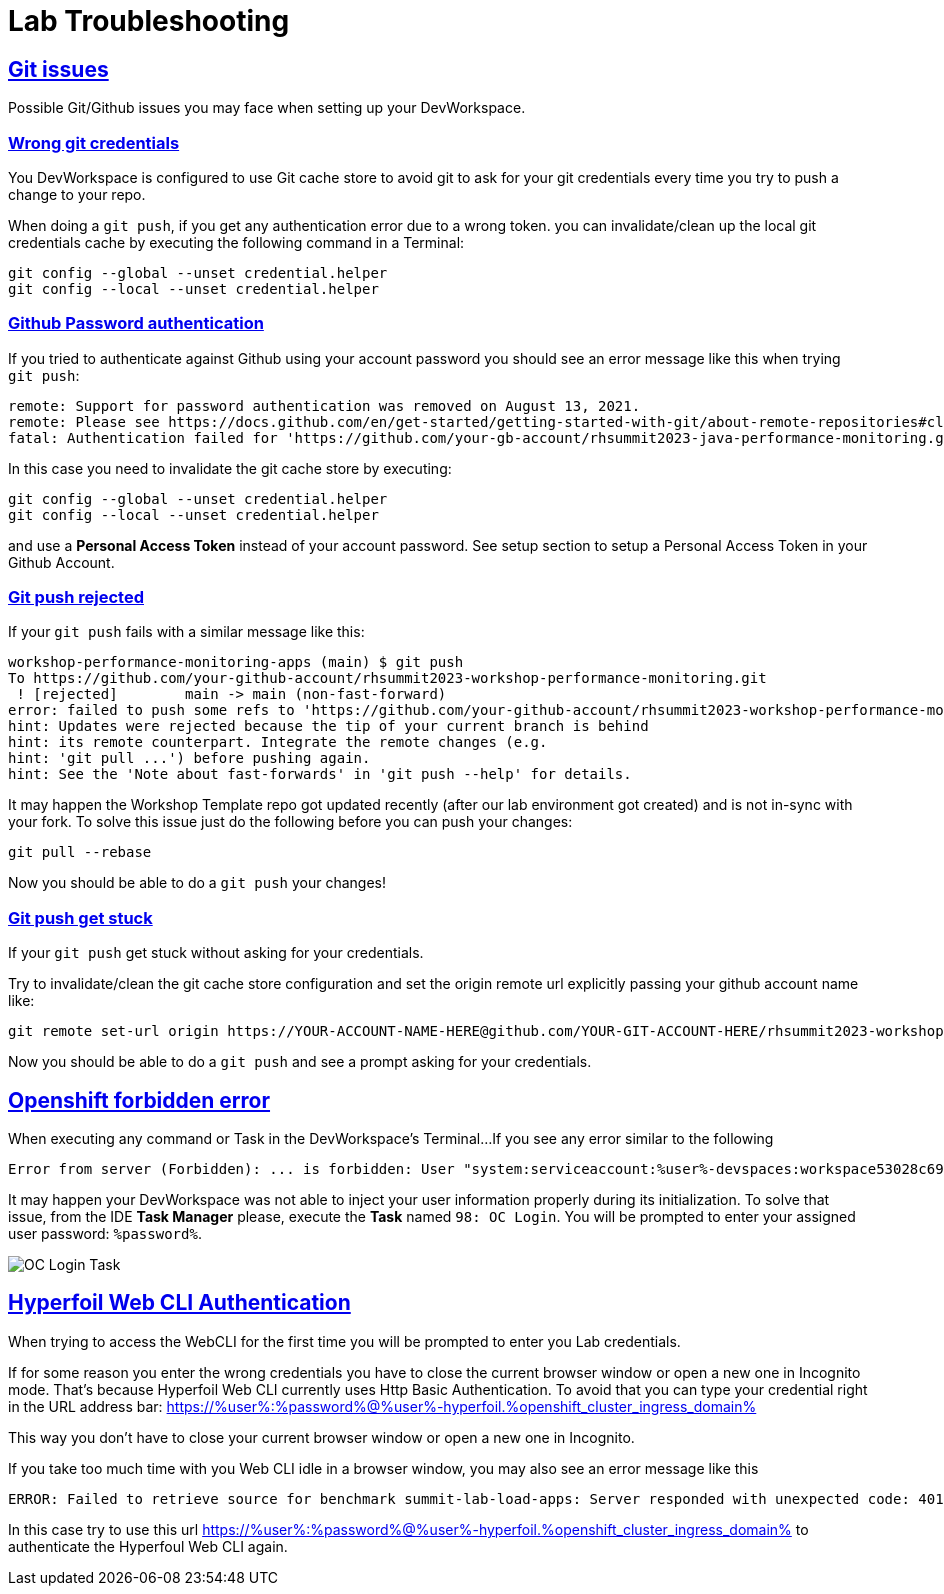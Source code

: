 :guid: %guid%
:user: %user%

:openshift_user_password: %password%
:openshift_console_url: %openshift_console_url%
:user_devworkspace_url: https://devspaces.%openshift_cluster_ingress_domain%
:hyperfoil_web_cli_url: https://%user%-hyperfoil.%openshift_cluster_ingress_domain%
:hyperfoil_web_cli_url_auth_creds: https://%user%:%password%@%user%-hyperfoil.%openshift_cluster_ingress_domain%
:hyperfoil_benchmark_definition_url: https://raw.githubusercontent.com/redhat-na-ssa/workshop_performance-monitoring-apps-template/main/scripts/hyperfoil/summit-load-apps.hf.yaml
:grafana_url: https://grafana-route-grafana.%openshift_cluster_ingress_domain%

:sectlinks:
:sectanchors:
:markup-in-source: verbatim,attributes,quotes

= Lab Troubleshooting

== Git issues
Possible Git/Github issues you may face when setting up your DevWorkspace.

=== Wrong git credentials
You DevWorkspace is configured to use Git cache store to avoid git to ask for your git credentials every time you try to push a change to your repo.

When doing a `git push`, if you get any authentication error due to a wrong token. you can invalidate/clean up the local git credentials cache by executing the following command in a Terminal:

[source, shell, role=copy]
----
git config --global --unset credential.helper
git config --local --unset credential.helper
----

=== Github Password authentication

If you tried to authenticate against Github using your account password you should see an error message like this when trying `git push`:

[source, shell]
----
remote: Support for password authentication was removed on August 13, 2021.
remote: Please see https://docs.github.com/en/get-started/getting-started-with-git/about-remote-repositories#cloning-with-https-urls for information on currently recommended modes of authentication.
fatal: Authentication failed for 'https://github.com/your-gb-account/rhsummit2023-java-performance-monitoring.git/'
----

In this case you need to invalidate the git cache store by executing:

[source, shell, role=copy]
----
git config --global --unset credential.helper
git config --local --unset credential.helper
----

and use a *Personal Access Token* instead of your account password. See setup section to setup a Personal Access Token in your Github Account.

=== Git push rejected

If your `git push` fails with a similar message like this:

[source, shell]
----
workshop-performance-monitoring-apps (main) $ git push
To https://github.com/your-github-account/rhsummit2023-workshop-performance-monitoring.git
 ! [rejected]        main -> main (non-fast-forward)
error: failed to push some refs to 'https://github.com/your-github-account/rhsummit2023-workshop-performance-monitoring.git'
hint: Updates were rejected because the tip of your current branch is behind
hint: its remote counterpart. Integrate the remote changes (e.g.
hint: 'git pull ...') before pushing again.
hint: See the 'Note about fast-forwards' in 'git push --help' for details.
----

It may happen the Workshop Template repo got updated recently (after our lab environment got created) and is not in-sync with your fork.
To solve this issue just do the following before you can push your changes:

[source, shell, role=copy]
----
git pull --rebase
----

Now you should be able to do a `git push` your changes!

=== Git push get stuck

If your `git push` get stuck without asking for your credentials.

Try to invalidate/clean the git cache store configuration and set the origin remote url explicitly passing your github account name like:

[source, shell]
----
git remote set-url origin https://YOUR-ACCOUNT-NAME-HERE@github.com/YOUR-GIT-ACCOUNT-HERE/rhsummit2023-workshop-performance-monitoring.git
----

Now you should be able to do a `git push` and see a prompt asking for your credentials.

== Openshift forbidden error

When executing any command or Task in the DevWorkspace's Terminal...
If you see any error similar to the following

```
Error from server (Forbidden): ... is forbidden: User "system:serviceaccount:%user%-devspaces:workspace53028c69c2b54fa5-sa" cannot get resource ... in API group ... in the namespace "system:serviceaccount:%user%-..."
```

It may happen your DevWorkspace was not able to inject your user information properly during its initialization.
To solve that issue, from the IDE *Task Manager* please, execute the *Task* named `98: OC Login`. You will be prompted to enter your assigned user password: `%password%`.

image::./imgs/troubleshooting/VSCode_task_manager_oc_login.gif[OC Login Task]

== Hyperfoil Web CLI Authentication

When trying to access the WebCLI for the first time you will be prompted to enter you Lab credentials.

If for some reason you enter the wrong credentials you have to close the current browser window or open a new one in Incognito mode.
That's because Hyperfoil Web CLI currently uses Http Basic Authentication. To avoid that you can type your credential right in the URL address bar: link:{hyperfoil_web_cli_url_auth_creds}[]

This way you don't have to close your current browser window or open a new one in Incognito.

If you take too much time with you Web CLI idle in a browser window, you may also see an error message like this

```
ERROR: Failed to retrieve source for benchmark summit-lab-load-apps: Server responded with unexpected code: 401, UnauthorizedERROR: Server responded with unexpected code: 401, Unauthorized
```

In this case try to use this url link:{hyperfoil_web_cli_url_auth_creds}[] to authenticate the Hyperfoul Web CLI again.